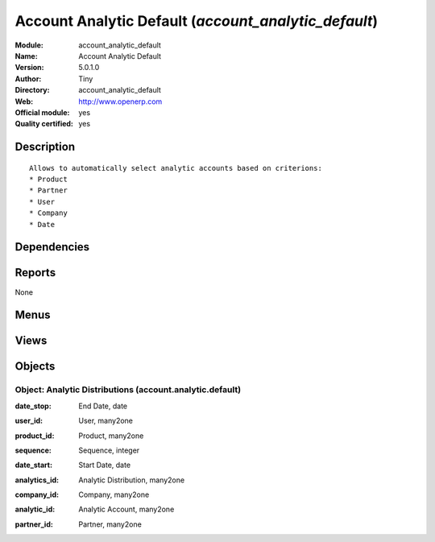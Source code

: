 
.. i18n: .. module:: account_analytic_default
.. i18n:     :synopsis: Account Analytic Default (Official, Quality Certified)
.. i18n:     :noindex:
.. i18n: .. 

.. module:: account_analytic_default
    :synopsis: Account Analytic Default (Official, Quality Certified)
    :noindex:
.. 

.. i18n: .. raw:: html
.. i18n: 
.. i18n:     <link rel="stylesheet" href="../_static/hide_objects_in_sidebar.css" type="text/css" />

.. raw:: html

    <link rel="stylesheet" href="../_static/hide_objects_in_sidebar.css" type="text/css" />

.. i18n: Account Analytic Default (*account_analytic_default*)
.. i18n: =====================================================
.. i18n: :Module: account_analytic_default
.. i18n: :Name: Account Analytic Default
.. i18n: :Version: 5.0.1.0
.. i18n: :Author: Tiny
.. i18n: :Directory: account_analytic_default
.. i18n: :Web: http://www.openerp.com
.. i18n: :Official module: yes
.. i18n: :Quality certified: yes

Account Analytic Default (*account_analytic_default*)
=====================================================
:Module: account_analytic_default
:Name: Account Analytic Default
:Version: 5.0.1.0
:Author: Tiny
:Directory: account_analytic_default
:Web: http://www.openerp.com
:Official module: yes
:Quality certified: yes

.. i18n: Description
.. i18n: -----------

Description
-----------

.. i18n: ::
.. i18n: 
.. i18n:   Allows to automatically select analytic accounts based on criterions:
.. i18n:   * Product
.. i18n:   * Partner
.. i18n:   * User
.. i18n:   * Company
.. i18n:   * Date

::

  Allows to automatically select analytic accounts based on criterions:
  * Product
  * Partner
  * User
  * Company
  * Date

.. i18n: Dependencies
.. i18n: ------------

Dependencies
------------

.. i18n:  * :mod:`account`

 * :mod:`account`

.. i18n: Reports
.. i18n: -------

Reports
-------

.. i18n: None

None

.. i18n: Menus
.. i18n: -------

Menus
-------

.. i18n:  * Financial Management/Configuration/Analytic Accounting/Analytic Defaults

 * Financial Management/Configuration/Analytic Accounting/Analytic Defaults

.. i18n: Views
.. i18n: -----

Views
-----

.. i18n:  * account.analytic.default.tree (tree)
.. i18n:  * account.analytic.default.form (form)

 * account.analytic.default.tree (tree)
 * account.analytic.default.form (form)

.. i18n: Objects
.. i18n: -------

Objects
-------

.. i18n: Object: Analytic Distributions (account.analytic.default)
.. i18n: #########################################################

Object: Analytic Distributions (account.analytic.default)
#########################################################

.. i18n: :date_stop: End Date, date

:date_stop: End Date, date

.. i18n: :user_id: User, many2one

:user_id: User, many2one

.. i18n: :product_id: Product, many2one

:product_id: Product, many2one

.. i18n: :sequence: Sequence, integer

:sequence: Sequence, integer

.. i18n: :date_start: Start Date, date

:date_start: Start Date, date

.. i18n: :analytics_id: Analytic Distribution, many2one

:analytics_id: Analytic Distribution, many2one

.. i18n: :company_id: Company, many2one

:company_id: Company, many2one

.. i18n: :analytic_id: Analytic Account, many2one

:analytic_id: Analytic Account, many2one

.. i18n: :partner_id: Partner, many2one

:partner_id: Partner, many2one
